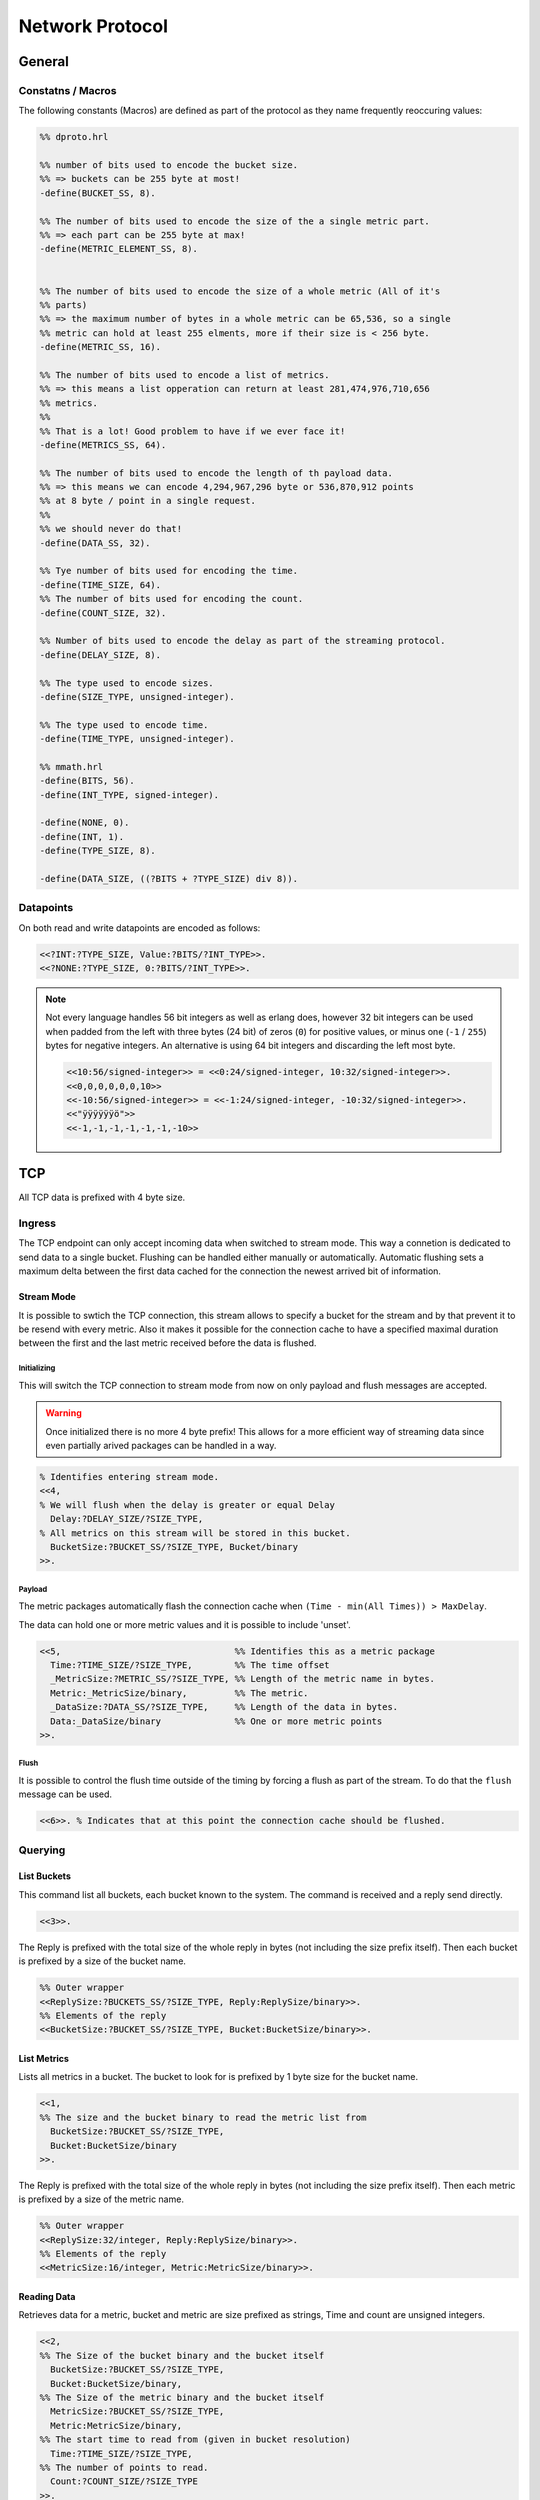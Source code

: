 .. DalmatinerDB data input manual
   Heinz N. Gies on Sat June 5 16:49:03 2014.


Network Protocol
****************

General
=======

Constatns / Macros
------------------
The following constants (Macros) are defined as part of the protocol as they name frequently reoccuring values:

.. code-block:: erlang

   %% dproto.hrl

   %% number of bits used to encode the bucket size.
   %% => buckets can be 255 byte at most!
   -define(BUCKET_SS, 8).

   %% The number of bits used to encode the size of the a single metric part.
   %% => each part can be 255 byte at max!
   -define(METRIC_ELEMENT_SS, 8).


   %% The number of bits used to encode the size of a whole metric (All of it's
   %% parts)
   %% => the maximum number of bytes in a whole metric can be 65,536, so a single
   %% metric can hold at least 255 elments, more if their size is < 256 byte.
   -define(METRIC_SS, 16).

   %% The number of bits used to encode a list of metrics.
   %% => this means a list opperation can return at least 281,474,976,710,656
   %% metrics.
   %%
   %% That is a lot! Good problem to have if we ever face it!
   -define(METRICS_SS, 64).

   %% The number of bits used to encode the length of th payload data.
   %% => this means we can encode 4,294,967,296 byte or 536,870,912 points
   %% at 8 byte / point in a single request.
   %%
   %% we should never do that!
   -define(DATA_SS, 32).

   %% Tye number of bits used for encoding the time.
   -define(TIME_SIZE, 64).
   %% The number of bits used for encoding the count.
   -define(COUNT_SIZE, 32).

   %% Number of bits used to encode the delay as part of the streaming protocol.
   -define(DELAY_SIZE, 8).

   %% The type used to encode sizes.
   -define(SIZE_TYPE, unsigned-integer).

   %% The type used to encode time.
   -define(TIME_TYPE, unsigned-integer).

   %% mmath.hrl
   -define(BITS, 56).
   -define(INT_TYPE, signed-integer).

   -define(NONE, 0).
   -define(INT, 1).
   -define(TYPE_SIZE, 8).

   -define(DATA_SIZE, ((?BITS + ?TYPE_SIZE) div 8)).

Datapoints
----------

On both read and write datapoints are encoded as follows:

.. code-block:: erlang

   <<?INT:?TYPE_SIZE, Value:?BITS/?INT_TYPE>>.
   <<?NONE:?TYPE_SIZE, 0:?BITS/?INT_TYPE>>.

.. note::

   Not every language handles 56 bit integers as well as erlang does, however 32 bit integers can be used when padded from the left with three bytes (24 bit) of zeros (``0``) for positive values, or minus one (``-1`` / ``255``) bytes for negative integers. An alternative is using 64 bit integers and discarding the left most byte.

   .. code-block:: erlang

      <<10:56/signed-integer>> = <<0:24/signed-integer, 10:32/signed-integer>>.
      <<0,0,0,0,0,0,10>>
      <<-10:56/signed-integer>> = <<-1:24/signed-integer, -10:32/signed-integer>>.
      <<"ÿÿÿÿÿÿö">>
      <<-1,-1,-1,-1,-1,-1,-10>>


TCP
===

All TCP data is prefixed with 4 byte size.


Ingress
-------

The TCP endpoint can only accept incoming data when switched to stream mode. This way a connetion is dedicated to send data to a single bucket. Flushing can be handled either manually or automatically. Automatic flushing sets a maximum delta between the first data cached for the connection the newest arrived bit of information.


Stream Mode
```````````

It is possible to swtich the TCP connection, this stream allows to specify a bucket for the stream
and by that prevent it to be resend with every metric. Also it makes it possible for the connection
cache to have a specified maximal duration between the first and the last metric received before the
data is flushed.

Initializing
''''''''''''

This will switch the TCP connection to stream mode from now on only payload and flush messages
are accepted.

.. warning::

   Once initialized there is no more 4 byte prefix! This allows for a more efficient way of streaming
   data since even partially arived packages can be handled in a way.


.. code-block:: erlang

   % Identifies entering stream mode.
   <<4,
   % We will flush when the delay is greater or equal Delay
     Delay:?DELAY_SIZE/?SIZE_TYPE,
   % All metrics on this stream will be stored in this bucket.
     BucketSize:?BUCKET_SS/?SIZE_TYPE, Bucket/binary
   >>.


Payload
'''''''

The metric packages automatically flash the connection cache when ``(Time - min(All Times)) > MaxDelay``.

The data can hold one or more metric values and it is possible to include 'unset'.

.. code-block:: erlang

   <<5,                                 %% Identifies this as a metric package
     Time:?TIME_SIZE/?SIZE_TYPE,        %% The time offset
     _MetricSize:?METRIC_SS/?SIZE_TYPE, %% Length of the metric name in bytes.
     Metric:_MetricSize/binary,         %% The metric.
     _DataSize:?DATA_SS/?SIZE_TYPE,     %% Length of the data in bytes.
     Data:_DataSize/binary              %% One or more metric points
   >>.

Flush
'''''

It is possible to control the flush time outside of the timing by forcing a flush as part of the stream. To do that the ``flush`` message can be used.

.. code-block:: erlang

   <<6>>. % Indicates that at this point the connection cache should be flushed.

Querying
--------

List Buckets
````````````

This command list all buckets, each bucket known to the system. The command is received and a reply send directly.

.. code-block:: erlang

   <<3>>.

The Reply is prefixed with the total size of the whole reply in bytes (not including the size prefix itself). Then each bucket is prefixed by a size of the bucket name.

.. code-block:: erlang

   %% Outer wrapper
   <<ReplySize:?BUCKETS_SS/?SIZE_TYPE, Reply:ReplySize/binary>>.
   %% Elements of the reply
   <<BucketSize:?BUCKET_SS/?SIZE_TYPE, Bucket:BucketSize/binary>>.


List Metrics
````````````

Lists all metrics in a bucket. The bucket to look for is prefixed by 1 byte size for the bucket name.

.. code-block:: erlang

   <<1,
   %% The size and the bucket binary to read the metric list from
     BucketSize:?BUCKET_SS/?SIZE_TYPE,
     Bucket:BucketSize/binary
   >>.

The Reply is prefixed with the total size of the whole reply in bytes (not including the size prefix itself). Then each metric is prefixed by a size of the metric name.

.. code-block:: erlang

   %% Outer wrapper
   <<ReplySize:32/integer, Reply:ReplySize/binary>>.
   %% Elements of the reply
   <<MetricSize:16/integer, Metric:MetricSize/binary>>.


Reading Data
````````````

Retrieves data for a metric, bucket and metric are size prefixed as strings, Time and count are unsigned integers.

.. code-block:: erlang

   <<2,
   %% The Size of the bucket binary and the bucket itself
     BucketSize:?BUCKET_SS/?SIZE_TYPE,
     Bucket:BucketSize/binary,
   %% The Size of the metric binary and the bucket itself
     MetricSize:?BUCKET_SS/?SIZE_TYPE,
     Metric:MetricSize/binary,
   %% The start time to read from (given in bucket resolution)
     Time:?TIME_SIZE/?SIZE_TYPE,
   %% The number of points to read.
     Count:?COUNT_SIZE/?SIZE_TYPE
   >>.

There will **always** be returned ``Count`` messages will be returned, if there is no or insufficient data or the bucket/metric doesn't exist the missing data will be filled with blanks.

.. code-block:: erlang

   <<Reply:(?DATA_SIZE*Count)/binary>>.


where each of the elements looks like one of thise:


Bucket Information
``````````````````

Gets informations of the bucket, namely the resolution and the points per file.

.. warning::

   Not yet implemented.

.. code-block:: erlang

   <<7,
   %% The Size of the bucket binary and the bucket itself
     BucketSize:?BUCKET_SS/?SIZE_TYPE, Bucket:BucketSize/binary
   >>.

The reply will return the resolution and the points per file of the bucket.

.. code-block:: erlang

   <<
     Resolution:?TIME_SIZE/?TIME_TYPE, %% The resolution of the bucket
     PPF:?TIME_SIZE/?TIME_TYPE         %% The points per file of the bucket
     TTL:?TIME_SIZE/?TIME_TYPE         %% The time a bucket will retain data, 0 indicates indefinite
   >>.

Management
----------

Adding a bucket
```````````````

Adding a bucket can be achived by the following call.

.. warning::

   Not yet implemented.

.. code-block:: erlang

   <<8,
   %% The Size of the bucket binary and the bucket itself
     BucketSize:?BUCKET_SS/?SIZE_TYPE, Bucket/binary,
   %% The resolution of data in this bucket.
     Resolution:?TIME_SIZE/?TIME_TYPE,
   %% The points per file in this bucket
     PPF:?TIME_SIZE/?TIME_TYPE,
   %% The time a bucket will retain data, 0 indicates indefinite
     TTL:?TIME_SIZE/?TIME_TYPE
   >>.

Deleting a bucket
`````````````````

Deletes a bucket from the system.

.. warning::

   Not yet implemented.

.. code-block:: erlang

   <<9,
   %% The Size of the bucket binary and the bucket itself
     BucketSize:?BUCKET_SS/?SIZE_TYPE, Bucket:BucketSize/binary
   >>.

UDP
===

Metric Package
--------------

Metrics are sent as size prefixed data. The layout of a metric package looks like this:

.. code-block:: erlang

   <<0,                                   %% Prefix to denote type of message
     BucketSize:?BUCKET_SS/?SIZE_TYPE,    %% The size of the bucket name
     Bucket:BucketSize/binary             %% The bucket to write the metric to
     MetricSection/binary                 %% The One or more metric entries
     >>


All sizes are given in bytes. The values are unsigned integers in **network byte order**. 

Metric Section
--------------

The metric section can consist out of one or more metric blocks as described below, blocks are simply concatted sunce UDP packages have a fixed size, prefixing with size is not required.

.. code-block:: erlang

   <<
     Time:?TIME_SIZE/?TIME_TYPE,          %% The time (or offset) of the package
     MetricSize:?METRIC_SS/?SIZE_TYPE,    %% The size of the metric name
     Metric:MetricSize/binary             %% The metric name
     DataSize:?DATA_SS/?SIZE_TYPE,        %% The size of the metric name
     Data:DataSize/binary                 %% The metric name
     >>

With ``DataSize`` this is to be noted since it does **NOT** reflect the number of datapoints but rather the number of bytes used, thus it has to be a multiple of ``?DATA_SIZE``. As a result, a maximum of 7281 datapoints can be sent per metric package, not 65536.

The Data section contains datapoints as documented above.
